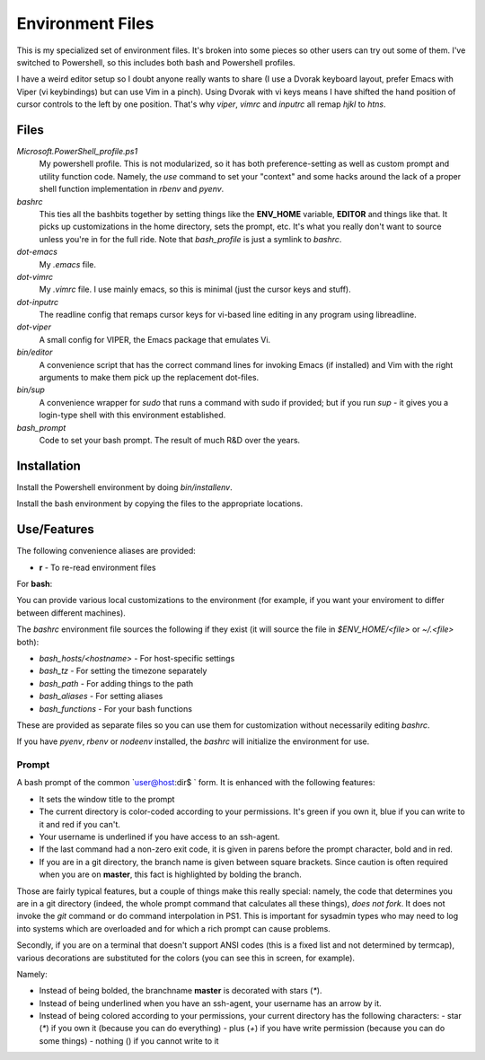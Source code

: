 Environment Files
=================

This is my specialized set of environment files. It's broken into some
pieces so other users can try out some of them. I've switched to
Powershell, so this includes both bash and Powershell profiles.

I have a weird editor setup so I doubt anyone really wants to share (I
use a Dvorak keyboard layout, prefer Emacs with Viper (vi keybindings)
but can use Vim in a pinch). Using Dvorak with vi keys means I have
shifted the hand position of cursor controls to the left by one
position. That's why `viper`, `vimrc` and `inputrc` all remap `hjkl`
to `htns`.

Files
-----

`Microsoft.PowerShell_profile.ps1`
    My powershell profile. This is not modularized, so it has both
    preference-setting as well as custom prompt and utility function
    code. Namely, the `use` command to set your "context" and some
    hacks around the lack of a proper shell function implementation
    in `rbenv` and `pyenv`.

`bashrc`
    This ties all the bashbits together by setting things like the
    **ENV_HOME** variable, **EDITOR** and things like that. It picks
    up customizations in the home directory, sets the prompt,
    etc. It's what you really don't want to source unless you're in
    for the full ride. Note that `bash_profile` is just a symlink
    to `bashrc`.

`dot-emacs`
    My `.emacs` file.

`dot-vimrc`
    My `.vimrc` file. I use mainly emacs, so this is minimal (just the
    cursor keys and stuff).

`dot-inputrc`
    The readline config that remaps cursor keys for vi-based line
    editing in any program using libreadline.

`dot-viper`
    A small config for VIPER, the Emacs package that emulates Vi.

`bin/editor`
    A convenience script that has the correct command lines for
    invoking Emacs (if installed) and Vim with the right arguments
    to make them pick up the replacement dot-files.

`bin/sup`
    A convenience wrapper for `sudo` that runs a command with sudo if provided;
    but if you run `sup -` it gives you a login-type shell with this environment
    established.

`bash_prompt`
    Code to set your bash prompt. The result of much R&D over the years.

Installation
------------

Install the Powershell environment by doing `bin/installenv`.

Install the bash environment by copying the files to the appropriate
locations.


Use/Features
------------

The following convenience aliases are provided:

* **r** - To re-read environment files

For **bash**:

You can provide various local customizations to the environment (for
example, if you want your enviroment to differ between different
machines).

The `bashrc` environment file sources the following if they exist
(it will source the file in `$ENV_HOME/<file>` or `~/.<file>` both):

* `bash_hosts/<hostname>` - For host-specific settings
* `bash_tz` - For setting the timezone separately
* `bash_path` - For adding things to the path
* `bash_aliases` - For setting aliases
* `bash_functions` - For your bash functions

These are provided as separate files so you can use them for
customization without necessarily editing `bashrc`.

If you have `pyenv`, `rbenv` or `nodeenv` installed, the `bashrc`
will initialize the environment for use.


Prompt
~~~~~~

A bash prompt of the common `user@host:dir$ ` form. It is enhanced
with the following features:

* It sets the window title to the prompt

* The current directory is color-coded according to your
  permissions. It's green if you own it, blue if you can write
  to it and red if you can't.

* Your username is underlined if you have access to an ssh-agent.

* If the last command had a non-zero exit code, it is given in
  parens before the prompt character, bold and in red.

* If you are in a git directory, the branch name is given between
  square brackets. Since caution is often required when you are
  on **master**, this fact is highlighted by bolding the branch.

Those are fairly typical features, but a couple of things make this
really special: namely, the code that determines you are in a git
directory (indeed, the whole prompt command that calculates all these
things), *does not fork*. It does not invoke the `git` command or do
command interpolation in PS1. This is important for sysadmin types who
may need to log into systems which are overloaded and for which a rich
prompt can cause problems.

Secondly, if you are on a terminal that doesn't support ANSI codes
(this is a fixed list and not determined by termcap), various decorations
are substituted for the colors (you can see this in screen, for example).

Namely:

* Instead of being bolded, the branchname **master** is decorated with
  stars (`*`).
* Instead of being underlined when you have an ssh-agent, your username
  has an arrow by it.
* Instead of being colored according to your permissions, your current
  directory has the following characters:
  - star (`*`) if you own it (because you can do everything)
  - plus (`+`) if you have write permission (because you can do some things)
  - nothing () if you cannot write to it
